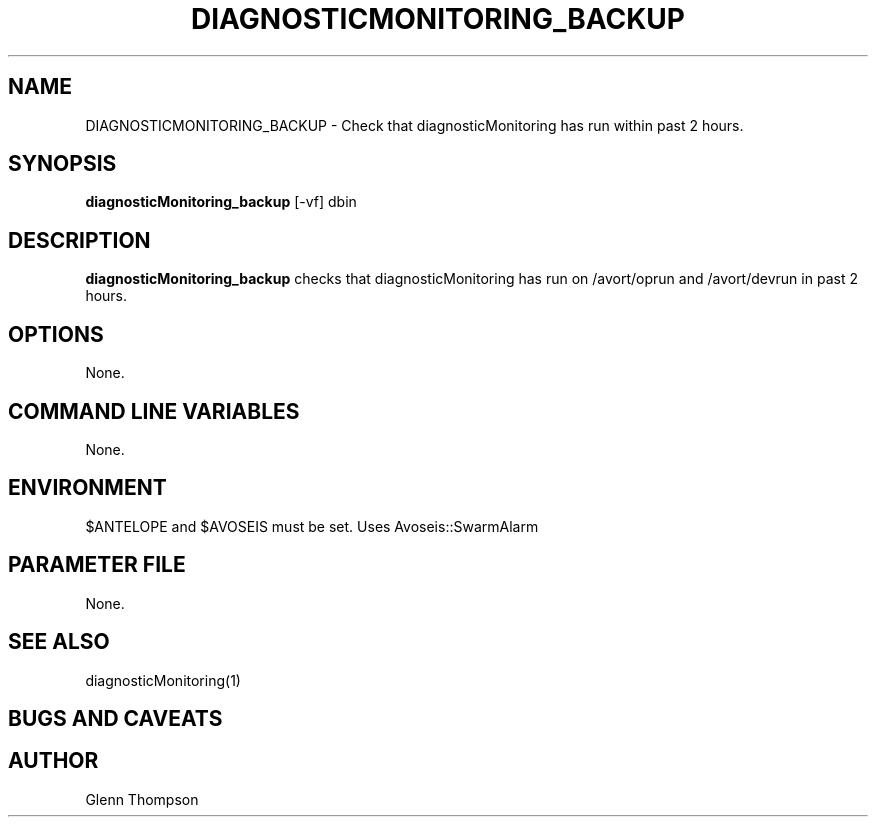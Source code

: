 .TH DIAGNOSTICMONITORING_BACKUP 1 "$Date$"
.SH NAME
DIAGNOSTICMONITORING_BACKUP \- Check that diagnosticMonitoring has run within past 2 hours.
.SH SYNOPSIS
.nf
\fBdiagnosticMonitoring_backup \fP[-vf] dbin
.fi
.SH DESCRIPTION
\fBdiagnosticMonitoring_backup\fP checks that diagnosticMonitoring has run on /avort/oprun and /avort/devrun in past 2 hours.  

.SH OPTIONS
None.

.SH COMMAND LINE VARIABLES
None.

.SH ENVIRONMENT
$ANTELOPE and $AVOSEIS must be set. 
Uses Avoseis::SwarmAlarm

.SH PARAMETER FILE
None.

.SH "SEE ALSO"
diagnosticMonitoring(1)

.SH "BUGS AND CAVEATS"

.SH AUTHOR
Glenn Thompson
